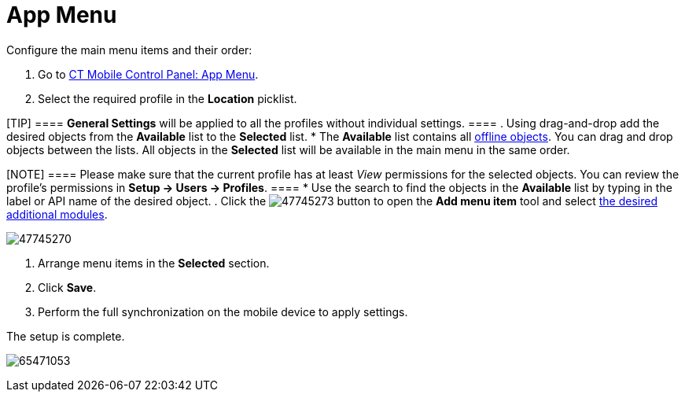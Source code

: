 = App Menu

Configure the main menu items and their order:

. Go to link:android/knowledge-base/configuration-guide/ct-mobile-control-panel/ct-mobile-control-panel-app-menu[CT Mobile Control
Panel: App Menu].
. Select the required profile in the *Location* picklist.

[TIP] ==== *General Settings* will be applied to all the
profiles without individual settings. ====
. Using drag-and-drop add the desired objects from the *Available* list
to the *Selected* list.
* The *Available* list contains all
link:android/knowledge-base/configuration-guide/ct-mobile-control-panel/ct-mobile-control-panel-offline-objects[offline objects]. You
can drag and drop objects between the lists. All objects in the
*Selected* list will be available in the main menu in the same order.

[NOTE] ==== Please make sure that the current profile has at
least _View_ permissions for the selected objects. You can review the
profile’s permissions in *Setup → Users → Profiles*. ====
* Use the search to find the objects in the *Available* list by typing
in the label or API name of the desired object.
. Click the
image:47745273.png[]
button to open the *Add menu item* tool and select
link:android/knowledge-base/mobile-application/mobile-application-modules/mobile-application-modules[the desired additional modules].



image:47745270.png[]


. Arrange menu items in the *Selected* section.
. Click *Save*.
. Perform the full synchronization on the mobile device to apply
settings.

The setup is complete.

image:65471053.png[]
